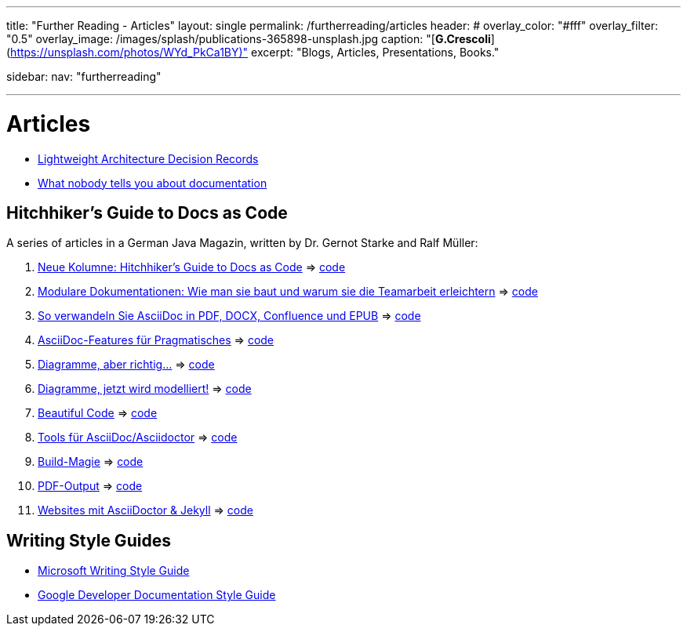 ---
title: "Further Reading - Articles"
layout: single
permalink: /furtherreading/articles
header:
#  overlay_color: "#fff"
  overlay_filter: "0.5"
  overlay_image: /images/splash/publications-365898-unsplash.jpg
  caption: "[**G.Crescoli**](https://unsplash.com/photos/WYd_PkCa1BY)"
excerpt: "Blogs, Articles, Presentations, Books."

sidebar:
    nav: "furtherreading"

---

# Articles

* https://blog.jdriven.com/2018/10/lightweight-architecture-decision-records/[Lightweight Architecture Decision Records]
* https://twitter.com/dataandme/status/1047471853021876224/photo/1[What nobody tells you about documentation]


## Hitchhiker’s Guide to Docs as Code

A series of articles in a German Java Magazin, written by Dr. Gernot Starke and Ralf Müller:

. https://jaxenter.de/docs-as-code-asciidoctor-62432[Neue Kolumne: Hitchhiker’s Guide to Docs as Code] => https://github.com/arc42/HHGDAC/tree/master/folge-1[code]
. https://jaxenter.de/documentation-modularisierung-63743[Modulare Dokumentationen: Wie man sie baut und warum sie die Teamarbeit erleichtern] => https://github.com/arc42/HHGDAC/tree/master/folge-2[code]
. https://jaxenter.de/docs-as-code-65644[So verwandeln Sie AsciiDoc in PDF, DOCX, Confluence und EPUB] => https://github.com/arc42/HHGDAC/tree/master/folge-3[code]
. https://jaxenter.de/asciidoc-features-66027[AsciiDoc-Features für Pragmatisches] => https://github.com/arc42/HHGDAC/tree/master/folge-4[code]
. https://jaxenter.de/hitchhikers-guide-docs-code-diagramme-66357[Diagramme, aber richtig…] => https://github.com/arc42/HHGDAC/tree/master/folge-5[code]
. https://jaxenter.de/docs-to-code-doctoolchain-67524[Diagramme, jetzt wird modelliert!] => https://github.com/arc42/HHGDAC/tree/master/folge-6[code]
. https://jaxenter.de/the-beautiful-code-69008[Beautiful Code] => https://github.com/arc42/HHGDAC/tree/master/folge-7[code]
. https://jaxenter.de/hitchhikers-guide-to-docs-as-code-tools-fuer-asciidoc-asciidoctor-70828[Tools für AsciiDoc/Asciidoctor] => https://github.com/arc42/HHGDAC/tree/master/folge-8[code]
. https://jaxenter.de/hitchhikers-guide-docs-code-build-magie-71454[Build-Magie] => https://github.com/arc42/HHGDAC/tree/master/folge-09[code]
. https://jaxenter.de/hitchhikers-guide-docs-code-pdf-output-72950[PDF-Output] => https://github.com/arc42/HHGDAC/tree/master/folge-10[code]
. https://jaxenter.de/hitchhikers-guide-docs-code-asciidoctor-jekyll-73753[Websites mit AsciiDoctor & Jekyll] => https://github.com/arc42/HHGDAC/tree/master/folge-11-jekyll[code]

## Writing Style Guides

* https://docs.microsoft.com/en-us/style-guide/welcome/[Microsoft Writing Style Guide]
* https://developers.google.com/style/[Google Developer Documentation Style Guide]
